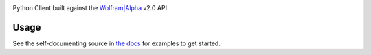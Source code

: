 .. image:: https://img.shields.io/pypi/v/wolframalpha.svg
   :target: https://pypi.org/project/wolframalpha

.. image:: https://img.shields.io/pypi/pyversions/wolframalpha.svg

.. image:: https://github.com/jaraco/wolframalpha/workflows/tests/badge.svg
   :target: https://github.com/jaraco/wolframalpha/actions?query=workflow%3A%22tests%22
   :alt: tests

.. image:: https://img.shields.io/badge/code%20style-black-000000.svg
   :target: https://github.com/psf/black
   :alt: Code style: Black

.. image:: https://readthedocs.org/projects/wolframalpha/badge/?version=latest
   :target: https://wolframalpha.readthedocs.io/en/latest/?badge=latest

.. image:: https://img.shields.io/badge/skeleton-2023-informational
   :target: https://blog.jaraco.com/skeleton

Python Client built against the `Wolfram|Alpha <http://wolframalpha.com>`_
v2.0 API.

Usage
=====

See the self-documenting source in
`the docs <https://wolframalpha.readthedocs.io/en/latest/?badge=latest>`_
for examples to get started.
